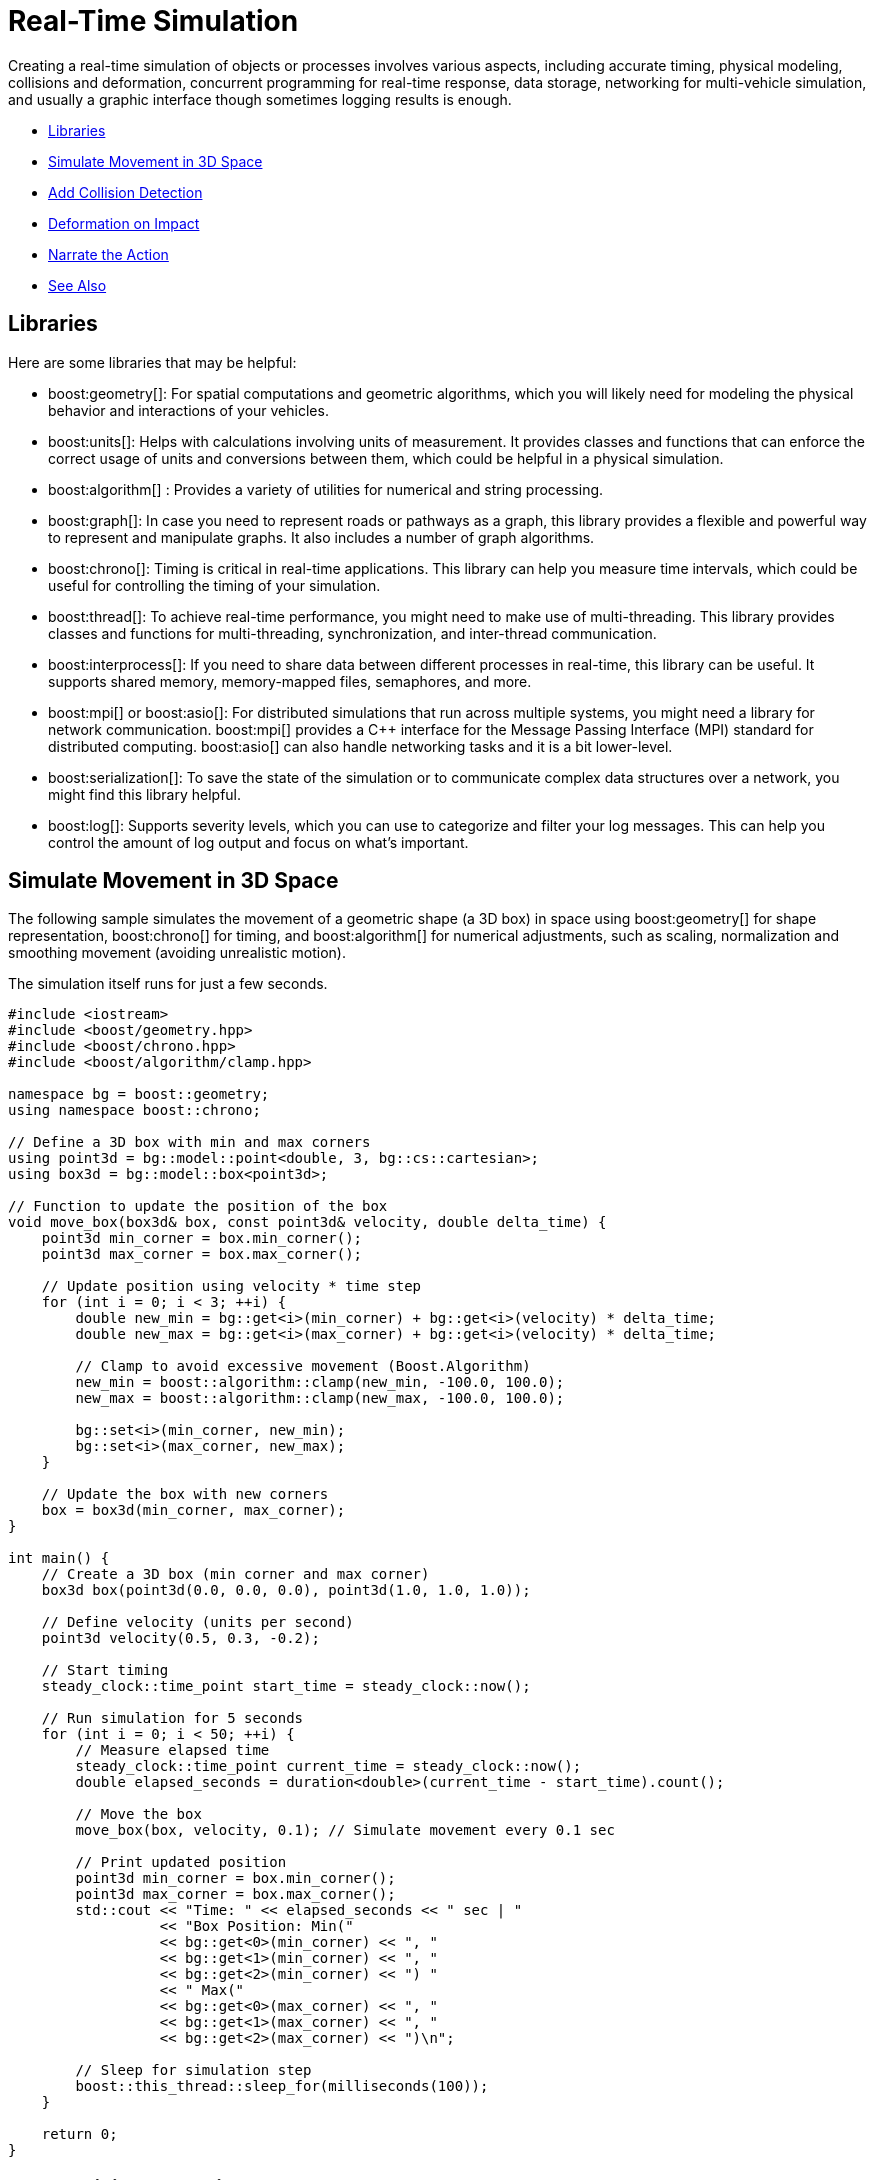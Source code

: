 ////
Copyright (c) 2024 The C++ Alliance, Inc. (https://cppalliance.org)

Distributed under the Boost Software License, Version 1.0. (See accompanying
file LICENSE_1_0.txt or copy at http://www.boost.org/LICENSE_1_0.txt)

Official repository: https://github.com/boostorg/website-v2-docs
////
= Real-Time Simulation
:navtitle: Simulation

Creating a real-time simulation of objects or processes involves various aspects, including accurate timing, physical modeling, collisions and deformation, concurrent programming for real-time response, data storage, networking for multi-vehicle simulation, and usually a graphic interface though sometimes logging results is enough.

[square]
* <<Libraries>>
* <<Simulate Movement in 3D Space>>
* <<Add Collision Detection>>
* <<Deformation on Impact>>
* <<Narrate the Action>>
* <<See Also>>

== Libraries

Here are some libraries that may be helpful:

[circle]

* boost:geometry[]: For spatial computations and geometric algorithms, which you will likely need for modeling the physical behavior and interactions of your vehicles.

* boost:units[]: Helps with calculations involving units of measurement. It provides classes and functions that can enforce the correct usage of units and conversions between them, which could be helpful in a physical simulation.
 
* boost:algorithm[] : Provides a variety of utilities for numerical and string processing.

* boost:graph[]: In case you need to represent roads or pathways as a graph, this library provides a flexible and powerful way to represent and manipulate graphs. It also includes a number of graph algorithms.

* boost:chrono[]: Timing is critical in real-time applications. This library can help you measure time intervals, which could be useful for controlling the timing of your simulation.

* boost:thread[]: To achieve real-time performance, you might need to make use of multi-threading. This library provides classes and functions for multi-threading, synchronization, and inter-thread communication. 

* boost:interprocess[]: If you need to share data between different processes in real-time, this library can be useful. It supports shared memory, memory-mapped files, semaphores, and more.

* boost:mpi[] or boost:asio[]: For distributed simulations that run across multiple systems, you might need a library for network communication. boost:mpi[] provides a pass:[C++] interface for the Message Passing Interface (MPI) standard for distributed computing. boost:asio[] can also handle networking tasks and it is a bit lower-level.

* boost:serialization[]: To save the state of the simulation or to communicate complex data structures over a network, you might find this library helpful.

* boost:log[]: Supports severity levels, which you can use to categorize and filter your log messages. This can help you control the amount of log output and focus on what's important.

== Simulate Movement in 3D Space

The following sample simulates the movement of a geometric shape (a 3D box) in space using boost:geometry[] for shape representation, boost:chrono[] for timing, and boost:algorithm[] for numerical adjustments, such as scaling, normalization and smoothing movement (avoiding unrealistic motion).

The simulation itself runs for just a few seconds.

[source,cpp]
----
#include <iostream>
#include <boost/geometry.hpp>
#include <boost/chrono.hpp>
#include <boost/algorithm/clamp.hpp>

namespace bg = boost::geometry;
using namespace boost::chrono;

// Define a 3D box with min and max corners
using point3d = bg::model::point<double, 3, bg::cs::cartesian>;
using box3d = bg::model::box<point3d>;

// Function to update the position of the box
void move_box(box3d& box, const point3d& velocity, double delta_time) {
    point3d min_corner = box.min_corner();
    point3d max_corner = box.max_corner();

    // Update position using velocity * time step
    for (int i = 0; i < 3; ++i) {
        double new_min = bg::get<i>(min_corner) + bg::get<i>(velocity) * delta_time;
        double new_max = bg::get<i>(max_corner) + bg::get<i>(velocity) * delta_time;

        // Clamp to avoid excessive movement (Boost.Algorithm)
        new_min = boost::algorithm::clamp(new_min, -100.0, 100.0);
        new_max = boost::algorithm::clamp(new_max, -100.0, 100.0);

        bg::set<i>(min_corner, new_min);
        bg::set<i>(max_corner, new_max);
    }

    // Update the box with new corners
    box = box3d(min_corner, max_corner);
}

int main() {
    // Create a 3D box (min corner and max corner)
    box3d box(point3d(0.0, 0.0, 0.0), point3d(1.0, 1.0, 1.0));

    // Define velocity (units per second)
    point3d velocity(0.5, 0.3, -0.2);

    // Start timing
    steady_clock::time_point start_time = steady_clock::now();

    // Run simulation for 5 seconds
    for (int i = 0; i < 50; ++i) {
        // Measure elapsed time
        steady_clock::time_point current_time = steady_clock::now();
        double elapsed_seconds = duration<double>(current_time - start_time).count();

        // Move the box
        move_box(box, velocity, 0.1); // Simulate movement every 0.1 sec

        // Print updated position
        point3d min_corner = box.min_corner();
        point3d max_corner = box.max_corner();
        std::cout << "Time: " << elapsed_seconds << " sec | "
                  << "Box Position: Min(" 
                  << bg::get<0>(min_corner) << ", " 
                  << bg::get<1>(min_corner) << ", " 
                  << bg::get<2>(min_corner) << ") "
                  << " Max(" 
                  << bg::get<0>(max_corner) << ", " 
                  << bg::get<1>(max_corner) << ", " 
                  << bg::get<2>(max_corner) << ")\n";

        // Sleep for simulation step
        boost::this_thread::sleep_for(milliseconds(100));
    }

    return 0;
}

----

== Add Collision Detection

Most 3D simulations require collision detection, which usually has a significant impact on the performance of a simulation, particularly in three dimensions. We'll introduce a bounding volume (a larger 3D box representing the environment), and detect when our moving box collides with its boundaries.

Collision detection is handled by checking if the box's min/max corners exceed the bounds. Some "bounce" mechanics are added to invert velocity after impact. In this example, the box moves continuously, rebounding off the walls, without consequences!

[source,cpp]
----
#include <iostream>
#include <boost/geometry.hpp>
#include <boost/chrono.hpp>
#include <boost/algorithm/clamp.hpp>
#include <boost/thread.hpp>

namespace bg = boost::geometry;
using namespace boost::chrono;

// Define a 3D box with min and max corners
using point3d = bg::model::point<double, 3, bg::cs::cartesian>;
using box3d = bg::model::box<point3d>;

// Function to check and handle collisions with the bounding box
void handle_collision(box3d& box, point3d& velocity, const box3d& bounds) {
    for (int i = 0; i < 3; ++i) {
        double min_pos = bg::get<i>(box.min_corner());
        double max_pos = bg::get<i>(box.max_corner());
        double bound_min = bg::get<i>(bounds.min_corner());
        double bound_max = bg::get<i>(bounds.max_corner());

        // If box collides with environment limits, reverse velocity
        if (min_pos <= bound_min || max_pos >= bound_max) {
            bg::set<i>(velocity, -bg::get<i>(velocity));  // Reverse direction
        }
    }
}

// Function to update the position of the box
void move_box(box3d& box, point3d& velocity, double delta_time) {
    point3d min_corner = box.min_corner();
    point3d max_corner = box.max_corner();

    for (int i = 0; i < 3; ++i) {
        double new_min = bg::get<i>(min_corner) + bg::get<i>(velocity) * delta_time;
        double new_max = bg::get<i>(max_corner) + bg::get<i>(velocity) * delta_time;

        bg::set<i>(min_corner, new_min);
        bg::set<i>(max_corner, new_max);
    }

    // Update the box with new corners
    box = box3d(min_corner, max_corner);
}

int main() {
    // Define the 3D simulation space (bounding box)
    box3d bounds(point3d(-10.0, -10.0, -10.0), point3d(10.0, 10.0, 10.0));

    // Create a moving 3D box
    box3d box(point3d(0.0, 0.0, 0.0), point3d(1.0, 1.0, 1.0));

    // Define velocity (units per second)
    point3d velocity(0.5, 0.3, -0.2);

    // Start timing
    steady_clock::time_point start_time = steady_clock::now();

    // Run simulation for 5 seconds
    for (int i = 0; i < 50; ++i) {
        // Measure elapsed time
        steady_clock::time_point current_time = steady_clock::now();
        double elapsed_seconds = duration<double>(current_time - start_time).count();

        // Move the box
        move_box(box, velocity, 0.1);

        // Check for collision
        handle_collision(box, velocity, bounds);

        // Print updated position
        point3d min_corner = box.min_corner();
        point3d max_corner = box.max_corner();
        std::cout << "Time: " << elapsed_seconds << " sec | "
                  << "Box Position: Min(" 
                  << bg::get<0>(min_corner) << ", " 
                  << bg::get<1>(min_corner) << ", " 
                  << bg::get<2>(min_corner) << ") "
                  << " Max(" 
                  << bg::get<0>(max_corner) << ", " 
                  << bg::get<1>(max_corner) << ", " 
                  << bg::get<2>(max_corner) << ")\n";

        // Sleep for simulation step
        boost::this_thread::sleep_for(milliseconds(100));
    }

    return 0;
}

----
Note:: Some features of boost:thread[] have been added to the sample. Ultimately, different objects and processes could be simulated simultaneously in different threads.


== Deformation on Impact

Collisions rarely have no consequences. To simulate deformation on impact, we can modify the shape of the box when it collides with a boundary. The deformation will depend on the impact velocity, and we'll again use the scaling features of boost:geometry[], to adjust the box shape dynamically.

The box will compress (scale) along the axis of impact, based on the velocity, and will slowly return to its original shape over time.

[source,cpp]
----
#include <iostream>
#include <boost/geometry.hpp>
#include <boost/chrono.hpp>
#include <boost/algorithm/clamp.hpp>
#include <boost/thread.hpp>

namespace bg = boost::geometry;
using namespace boost::chrono;

// Define a 3D box with min and max corners
using point3d = bg::model::point<double, 3, bg::cs::cartesian>;
using box3d = bg::model::box<point3d>;

// Function to deform the box upon collision
void deform_box(box3d& box, int axis, double impact_force) {
    // Get the box corners
    point3d min_corner = box.min_corner();
    point3d max_corner = box.max_corner();

    // Deformation ratio (scales based on impact)
    double deformation = 1.0 - (impact_force * 0.2);
    deformation = boost::algorithm::clamp(deformation, 0.7, 1.0);  // Prevent over-deformation

    // Scale the box on the axis of impact
    double center = (bg::get<axis>(min_corner) + bg::get<axis>(max_corner)) / 2.0;
    bg::set<axis>(min_corner, center - (center - bg::get<axis>(min_corner)) * deformation);
    bg::set<axis>(max_corner, center + (bg::get<axis>(max_corner) - center) * deformation);

    // Update the box
    box = box3d(min_corner, max_corner);
}

// Function to gradually restore box shape
void restore_box(box3d& box, const box3d& original_box, double restore_speed) {
    for (int i = 0; i < 3; ++i) {
        double orig_min = bg::get<i>(original_box.min_corner());
        double orig_max = bg::get<i>(original_box.max_corner());
        double curr_min = bg::get<i>(box.min_corner());
        double curr_max = bg::get<i>(box.max_corner());

        // Gradually move towards original shape
        bg::set<i>(box.min_corner(), curr_min + (orig_min - curr_min) * restore_speed);
        bg::set<i>(box.max_corner(), curr_max + (orig_max - curr_max) * restore_speed);
    }
}

// Function to check for collision and apply deformation
void handle_collision(box3d& box, point3d& velocity, const box3d& bounds) {
    for (int i = 0; i < 3; ++i) {
        double min_pos = bg::get<i>(box.min_corner());
        double max_pos = bg::get<i>(box.max_corner());
        double bound_min = bg::get<i>(bounds.min_corner());
        double bound_max = bg::get<i>(bounds.max_corner());

        // If collision occurs, reverse velocity and deform box
        if (min_pos <= bound_min || max_pos >= bound_max) {
            double impact_force = std::abs(bg::get<i>(velocity));  // Higher velocity = more deformation
            bg::set<i>(velocity, -bg::get<i>(velocity));  // Reverse direction
            deform_box(box, i, impact_force);  // Apply deformation
        }
    }
}

// Function to move the box
void move_box(box3d& box, point3d& velocity, double delta_time) {
    point3d min_corner = box.min_corner();
    point3d max_corner = box.max_corner();

    for (int i = 0; i < 3; ++i) {
        double new_min = bg::get<i>(min_corner) + bg::get<i>(velocity) * delta_time;
        double new_max = bg::get<i>(max_corner) + bg::get<i>(velocity) * delta_time;

        bg::set<i>(min_corner, new_min);
        bg::set<i>(max_corner, new_max);
    }

    // Update box with new position
    box = box3d(min_corner, max_corner);
}

int main() {
    // Define the simulation space (bounding box)
    box3d bounds(point3d(-10.0, -10.0, -10.0), point3d(10.0, 10.0, 10.0));

    // Create a moving 3D box
    box3d box(point3d(0.0, 0.0, 0.0), point3d(1.0, 1.0, 1.0));
    box3d original_box = box;  // Store original shape

    // Define velocity
    point3d velocity(0.5, 0.3, -0.2);

    // Start timing
    steady_clock::time_point start_time = steady_clock::now();

    // Run simulation for 5 seconds
    for (int i = 0; i < 50; ++i) {
        steady_clock::time_point current_time = steady_clock::now();
        double elapsed_seconds = duration<double>(current_time - start_time).count();

        // Move the box
        move_box(box, velocity, 0.1);

        // Check for collision
        handle_collision(box, velocity, bounds);

        // Restore shape gradually
        restore_box(box, original_box, 0.1);

        // Print updated position and deformation
        point3d min_corner = box.min_corner();
        point3d max_corner = box.max_corner();
        std::cout << "Time: " << elapsed_seconds << " sec | "
                  << "Box Min(" << bg::get<0>(min_corner) << ", " << bg::get<1>(min_corner) << ", " << bg::get<2>(min_corner) << ") "
                  << " Max(" << bg::get<0>(max_corner) << ", " << bg::get<1>(max_corner) << ", " << bg::get<2>(max_corner) << ")\n";

        // Sleep for simulation step
        boost::this_thread::sleep_for(milliseconds(100));
    }

    return 0;
}

----

== Narrate the Action

In any simulation, whether it be for testing and evaluation of a design, or for a game, or any other purpose, it is usually important to record the significant events in some way. To keep our sample simple, we'll dynamically generate descriptive narration for each collision.

The program now describes impacts in a human-readable way based on the velocity and axis of impact - the harder the impact the more dramatic the wording! And if collisions are complex, say with multiple axes, all events are described.

[source,cpp]
----
#include <iostream>
#include <boost/geometry.hpp>
#include <boost/chrono.hpp>
#include <boost/algorithm/clamp.hpp>
#include <boost/algorithm/string/join.hpp>
#include <boost/algorithm/string.hpp>
#include <boost/thread.hpp>

namespace bg = boost::geometry;
using namespace boost::chrono;

// Define a 3D box with min and max corners
using point3d = bg::model::point<double, 3, bg::cs::cartesian>;
using box3d = bg::model::box<point3d>;

// Generate dynamic collision messages
void print_collision_message(int axis, double impact_force, bool multiple_axes) {
    std::vector<std::string> impact_descriptions;
    
    std::string axis_desc;
    if (axis == 0) axis_desc = "X";
    else if (axis == 1) axis_desc = "Y";
    else if (axis == 2) axis_desc = "Z";

    std::string force_desc = (impact_force > 1.5) ? "hard" : "gently";

    std::string surface_desc;
    if (axis == 0) surface_desc = "left/right wall";
    else if (axis == 1) surface_desc = "floor/ceiling";
    else if (axis == 2) surface_desc = "front/back wall";

    impact_descriptions.push_back("Impacted the " + surface_desc + " " + force_desc);
    impact_descriptions.push_back("deformed along the " + axis_desc + " axis");

    // If multiple axes are involved, mention multi-axis impact
    std::string message = boost::algorithm::join(impact_descriptions, " and ");
    std::cout << message << "!\n";
}

// Function to deform the box upon collision
void deform_box(box3d& box, int axis, double impact_force) {
    point3d min_corner = box.min_corner();
    point3d max_corner = box.max_corner();

    double deformation = 1.0 - (impact_force * 0.2);
    deformation = boost::algorithm::clamp(deformation, 0.7, 1.0);

    double center = (bg::get<axis>(min_corner) + bg::get<axis>(max_corner)) / 2.0;
    bg::set<axis>(min_corner, center - (center - bg::get<axis>(min_corner)) * deformation);
    bg::set<axis>(max_corner, center + (bg::get<axis>(max_corner) - center) * deformation);

    box = box3d(min_corner, max_corner);
}

// Function to restore box shape gradually
void restore_box(box3d& box, const box3d& original_box, double restore_speed) {
    for (int i = 0; i < 3; ++i) {
        double orig_min = bg::get<i>(original_box.min_corner());
        double orig_max = bg::get<i>(original_box.max_corner());
        double curr_min = bg::get<i>(box.min_corner());
        double curr_max = bg::get<i>(box.max_corner());

        bg::set<i>(box.min_corner(), curr_min + (orig_min - curr_min) * restore_speed);
        bg::set<i>(box.max_corner(), curr_max + (orig_max - curr_max) * restore_speed);
    }
}

// Function to check for collision and apply deformation
void handle_collision(box3d& box, point3d& velocity, const box3d& bounds) {
    bool multiple_axes = false;
    for (int i = 0; i < 3; ++i) {
        double min_pos = bg::get<i>(box.min_corner());
        double max_pos = bg::get<i>(box.max_corner());
        double bound_min = bg::get<i>(bounds.min_corner());
        double bound_max = bg::get<i>(bounds.max_corner());

        if (min_pos <= bound_min || max_pos >= bound_max) {
            double impact_force = std::abs(bg::get<i>(velocity));
            bg::set<i>(velocity, -bg::get<i>(velocity));  // Reverse direction
            deform_box(box, i, impact_force);  // Apply deformation
            print_collision_message(i, impact_force, multiple_axes);  // Narrate event
            multiple_axes = true;
        }
    }
}

// Function to move the box
void move_box(box3d& box, point3d& velocity, double delta_time) {
    point3d min_corner = box.min_corner();
    point3d max_corner = box.max_corner();

    for (int i = 0; i < 3; ++i) {
        double new_min = bg::get<i>(min_corner) + bg::get<i>(velocity) * delta_time;
        double new_max = bg::get<i>(max_corner) + bg::get<i>(velocity) * delta_time;

        bg::set<i>(min_corner, new_min);
        bg::set<i>(max_corner, new_max);
    }

    box = box3d(min_corner, max_corner);
}

int main() {
    // Define the simulation space (bounding box)
    box3d bounds(point3d(-10.0, -10.0, -10.0), point3d(10.0, 10.0, 10.0));

    // Create a moving 3D box
    box3d box(point3d(0.0, 0.0, 0.0), point3d(1.0, 1.0, 1.0));
    box3d original_box = box;

    // Define velocity
    point3d velocity(0.5, 0.3, -0.2);

    // Start timing
    steady_clock::time_point start_time = steady_clock::now();

    // Run simulation for 5 seconds
    for (int i = 0; i < 50; ++i) {
        steady_clock::time_point current_time = steady_clock::now();
        double elapsed_seconds = duration<double>(current_time - start_time).count();

        // Move the box
        move_box(box, velocity, 0.1);

        // Check for collision
        handle_collision(box, velocity, bounds);

        // Restore shape gradually
        restore_box(box, original_box, 0.1);

        // Print updated position and deformation
        point3d min_corner = box.min_corner();
        point3d max_corner = box.max_corner();
        std::cout << "Time: " << elapsed_seconds << " sec | "
                  << "Box Min(" << bg::get<0>(min_corner) << ", " << bg::get<1>(min_corner) << ", " << bg::get<2>(min_corner) << ") "
                  << " Max(" << bg::get<0>(max_corner) << ", " << bg::get<1>(max_corner) << ", " << bg::get<2>(max_corner) << ")\n";

        // Sleep for simulation step
        boost::this_thread::sleep_for(milliseconds(100));
    }

    return 0;
}

----

An example of the output:

[source,text]
----
Impacted the floor/ceiling hard and deformed along the Y axis!
Time: 0.2 sec | Box Min(-9.5, -9.0, -9.8)  Max(-8.5, -8.5, -8.8)
Impacted the left/right wall gently and deformed along the X axis!
Time: 0.4 sec | Box Min(-8.5, -8.7, -8.6)  Max(-7.5, -8.2, -7.6)

----

Adding narration, visuals, or sound effects adds fun to the function of a simulation.

For a sample of multi-threading code, refer to xref:task-parallel-computation.adoc[].

== See Also

* https://www.boost.org/doc/libs/1_87_0/libs/libraries.htm#Algorithms[Category: Algorithms]
* https://www.boost.org/doc/libs/1_87_0/libs/libraries.htm#Image-processing[Category: Image processing]
* https://www.boost.org/doc/libs/1_87_0/libs/libraries.htm#Math[Category: Math and numerics]
* https://www.boost.org/doc/libs/1_87_0/libs/libraries.htm#State[Category: State Machines]
